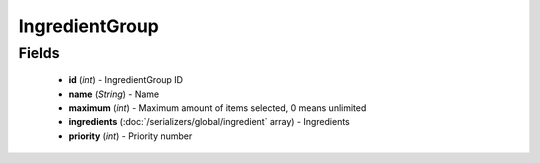 IngredientGroup
===============

Fields
------
    - **id** (*int*) - IngredientGroup ID
    - **name** (*String*) - Name
    - **maximum** (*int*) - Maximum amount of items selected, 0 means unlimited
    - **ingredients** (:doc:`/serializers/global/ingredient` array) - Ingredients
    - **priority** (*int*) - Priority number
